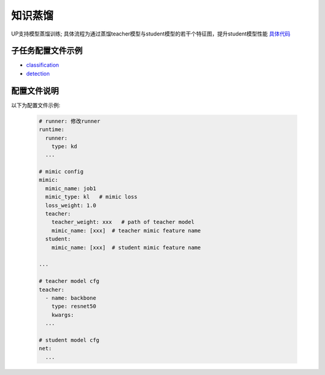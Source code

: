 知识蒸馏
========

UP支持模型蒸馏训练; 具体流程为通过蒸馏teacher模型与student模型的若干个特征图，提升student模型性能
`具体代码 <https://gitlab.bj.sensetime.com/spring2/universal-perception/-/tree/dev/up/tasks/distill>`_


子任务配置文件示例
------------------

* `classification <https://gitlab.bj.sensetime.com/spring2/universal-perception/-/blob/dev/configs/cls/resnet/res18_kd.yaml>`_
* `detection <https://gitlab.bj.sensetime.com/spring2/universal-perception/-/blob/dev/configs/det/faster_rcnn/faster_rcnn_r50_fpn_1x_mimic.yaml>`_

配置文件说明
------------

以下为配置文件示例:

  .. code-block:: yaml

    # runner: 修改runner
    runtime:
      runner:
        type: kd
      ...

    # mimic config
    mimic:
      mimic_name: job1
      mimic_type: kl   # mimic loss
      loss_weight: 1.0
      teacher:
        teacher_weight: xxx   # path of teacher model
        mimic_name: [xxx]  # teacher mimic feature name
      student:
        mimic_name: [xxx]  # student mimic feature name

    ...

    # teacher model cfg
    teacher:
      - name: backbone
        type: resnet50
        kwargs:
      ...
      
    # student model cfg
    net:
      ...
